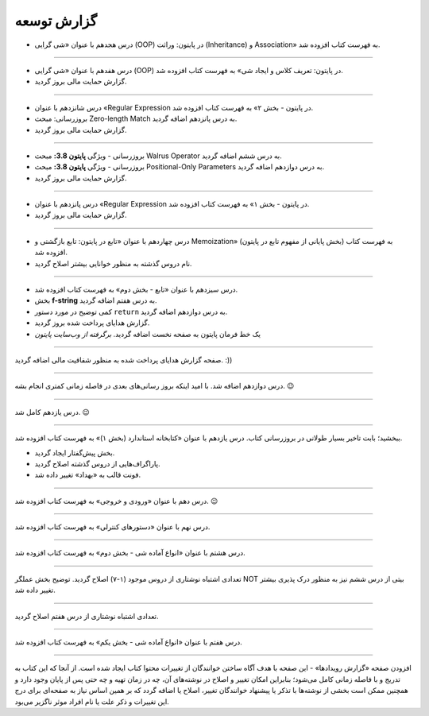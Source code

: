 .. role:: emoji-size


.. meta::
   :description: کتاب آنلاین و آزاد آموزش زبان برنامه‌نویسی پایتون به فارسی - صفحه گزارش توسعه
   :keywords: پایتون, آموزش, آموزش برنامه نویسی, آموزش پایتون, برنامه نویسی, کتاب آموزش, آموزش فارسی, کتاب آزاد


گزارش توسعه
=============






.. raw:: html

    <p class="rubric" id="00118" ><a class="reference external" href="#00118">00118</a> - جمعه ۲۲ اسفند ۱۳۹۹</p>

* درس هجدهم با عنوان «شی گرایی (OOP) در پایتون: وراثت (Inheritance) و Association» به فهرست کتاب افزوده شد.

----

.. raw:: html

    <p class="rubric" id="00117" ><a class="reference external" href="#00117">00117</a> - جمعه ۱۵ اسفند ۱۳۹۹</p>

* درس هفدهم با عنوان «شی گرایی (OOP) در پایتون: تعریف کلاس و ایجاد شی» به فهرست کتاب افزوده شد.
* گزارش حمایت مالی بروز گردید.

----

.. raw:: html

    <p class="rubric" id="00116" ><a class="reference external" href="#00116">00116</a> - جمعه ۸ اسفند ۱۳۹۹</p>

* درس شانزدهم با عنوان «Regular Expression در پایتون - بخش ۲» به فهرست کتاب افزوده شد.
* بروزرسانی: مبحث Zero-length Match به درس پانزدهم اضافه گردید.
* گزارش حمایت مالی بروز گردید.

----




.. raw:: html

    <p class="rubric" id="00115" ><a class="reference external" href="#00115">00115</a> - شنبه ۲ اسفند ۱۳۹۹</p>

* بروزرسانی - ویژگی **پایتون 3.8:** مبحث Walrus Operator به درس ششم اضافه گردید.
* بروزرسانی - ویژگی **پایتون 3.8:** مبحث Positional-Only Parameters به درس دوازدهم اضافه گردید.
* گزارش حمایت مالی بروز گردید.

----




.. raw:: html

    <p class="rubric" id="00114" ><a class="reference external" href="#00114">00114</a> - جمعه ۱ اسفند ۱۳۹۹</p>

* درس پانزدهم با عنوان «Regular Expression در پایتون - بخش ۱» به فهرست کتاب افزوده شد.
* گزارش حمایت مالی بروز گردید.

----



.. raw:: html

    <p class="rubric" id="00113" ><a class="reference external" href="#00113">00113</a> - سه‌شنبه ۱۴ آبان ۱۳۹۸</p>

* درس چهاردهم با عنوان «تابع در پایتون: تابع بازگشتی و Memoization» (بخش پایانی از مفهوم تابع در پایتون) به فهرست کتاب افزوده شد.
* نام دروس گذشته به منظور خوانایی بیشتر اصلاح گردید.

----

.. raw:: html

    <p class="rubric" id="00112" ><a class="reference external" href="#00112">00112</a> - یک‌شنبه ۲۸ مهر ۱۳۹۸</p>

* درس سیزدهم با عنوان «تابع - بخش دوم» به فهرست کتاب افزوده شد.
* بخش **f-string** به درس هفتم اضافه گردید.
* کمی توضیح در مورد دستور ``return`` به درس دوازدهم اضافه گردید.
* گزارش هدایای پرداخت شده بروز گردید.
* یک خط فرمان پایتون به صفحه نخست اضافه گردید. *برگرفته از وب‌سایت پایتون*

----


.. raw:: html

    <p class="rubric" id="00111" ><a class="reference external" href="#00111">00111</a> - چهارشنبه ۵ تیر ۱۳۹۸</p>

صفحه گزارش هدایای پرداخت شده به منظور شفافیت مالی اضافه گردید. :))

----


.. raw:: html

    <p class="rubric" id="00110" ><a class="reference external" href="#00110">00110</a> - چهارشنبه ۵ تیر ۱۳۹۸</p>

درس دوازدهم اضافه شد. با امید اینکه بروز رسانی‌های بعدی در فاصله زمانی کمتری انجام بشه. 
:emoji-size:`😉`

----


.. raw:: html

    <p class="rubric" id="00109" ><a class="reference external" href="#00109">00109</a> - سه‌شنبه ۲۶ اردیبهشت ۱۳۹۶</p>

درس یازدهم کامل شد.
:emoji-size:`😉`

----


.. raw:: html

    <p class="rubric" id="00108" ><a class="reference external" href="#00108">00108</a> - یک‌شنبه ۲۱ آذر ۱۳۹۵</p>

ببخشید؛ بابت تاخیر بسیار طولانی در بروزرسانی کتاب. درس یازدهم با عنوان «کتابخانه استاندارد (بخش ۱)» به فهرست کتاب افزوده شد.

* بخش پیش‌گفتار ایجاد گردید.
* پاراگراف‌هایی از دروس گذشته اصلاح گردید.
* فونت قالب به «بهداد» تغییر داده شد.

----


.. raw:: html

    <p class="rubric" id="00107" ><a class="reference external" href="#00107">00107</a> - جمعه ۲۰ آذر ۱۳۹۴</p>

درس دهم با عنوان «ورودی و خروجی» به فهرست کتاب افزوده شد. 
:emoji-size:`😉`

----



.. raw:: html

    <p class="rubric" id="00106" ><a class="reference external" href="#00106">00106</a> - دوشنبه ۲۰ مهر ۱۳۹۴</p>

درس نهم با عنوان «دستورهای کنترلی» به فهرست کتاب افزوده شد.

----


.. raw:: html

    <p class="rubric" id="00105" ><a class="reference external" href="#00105">00105</a> - شنبه ۲۸ شهریور ۱۳۹۴</p>

درس هشتم با عنوان «انواع آماده شی - بخش دوم» به فهرست کتاب افزوده شد.

----


.. raw:: html

    <p class="rubric" id="00104" ><a class="reference external" href="#00104">00104</a> - پنج‌شنبه ۲۶ شهریور ۱۳۹۴</p>

تعدادی اشتباه نوشتاری از دروس موجود (۱-۷) اصلاح گردید. توضیح بخش عملگر NOT بیتی از درس ششم نیز به منظور درک پذیری بیشتر تغییر داده شد.

----


.. raw:: html

    <p class="rubric" id="00103" ><a class="reference external" href="#00103">00103</a> - جمعه ۶ شهریور ۱۳۹۴</p>

تعدادی اشتباه نوشتاری از درس هفتم اصلاح گردید.

----

.. raw:: html

    <p class="rubric" id="00102" ><a class="reference external" href="#00102">00102</a> - چهار‌شنبه ۲۸ مرداد ۱۳۹۴</p>


درس هفتم با عنوان «انواع آماده شی - بخش یکم» به فهرست کتاب افزوده شد.

----

.. raw:: html

    <p class="rubric" id="00101" ><a class="reference external" href="#00101">00101</a> - سه‌شنبه ۲۷ مرداد ۱۳۹۴</p>


افزودن صفحه «گزارش رویداد‌ها» - این صفحه با هدف آگاه‌ ساختن خوانندگان از تغییرات محتوا کتاب ایجاد شده است. از آنجا که این کتاب به تدریج و با فاصله زمانی کامل می‌شود؛ بنابراین امکان تغییر و اصلاح در نوشته‌های آن، چه در زمان تهیه و چه حتی پس از پایان وجود دارد و همچنین ممکن است بخشی از نوشته‌ها با تذکر یا پیشنهاد خوانندگان تغییر، اصلاح یا اضافه گردد که بر همین اساس نیاز به صفحه‌ای برای درج این تغییرات و ذکر علت یا نام افراد موثر ناگزیر می‌بود.
